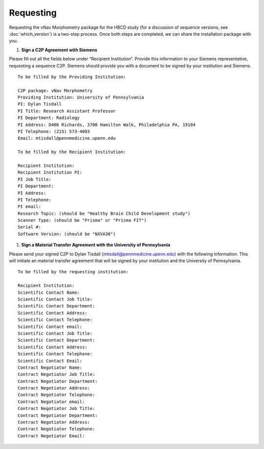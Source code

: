 ==========
Requesting
==========

Requesting the vNav Morphometry package for the HBCD study (for a discussion of sequence versions, see :doc:`which_version`) is a two-step process. Once both steps are completed, we can share the installation package with you.

#. **Sign a C2P Agreement with Siemens**

Please fill out all the fields below under “Recipient Institution”. Provide this information to your Siemens representative, requesting a sequence C2P. Siemens should provide you with a document to be signed by your institution and Siemens.


.. highlight:: none

::

   To be filled by the Providing Institution:
   
   C2P package: vNav Morphometry
   Providing Institution: University of Pennsylvania
   PI: Dylan Tisdall
   PI Title: Research Assistant Professor
   PI Department: Radiology
   PI Address: D406 Richards, 3700 Hamilton Walk, Philadelphia PA, 19104
   PI Telephone: (215) 573-4003
   Email: mtisdall@pennmedicine.upenn.edu
   
   To be filled by the Recipient Institution:
   
   Recipient Institution: 
   Recipient Institution PI: 
   PI Job Title: 
   PI Department: 
   PI Address: 
   PI Telephone: 
   PI email: 
   Research Topic: (should be "Healthy Brain Child Development study")
   Scanner Type: (should be "Prisma" or "Prisma FIT")
   Serial #: 
   Software Version: (should be "NXVA30") 


#. **Sign a Material Transfer Agreement with the University of Pennsylvania** 

Please send your signed C2P to Dylan Tisdall (mtisdall@pennmedicine.upenn.edu) with the following information. This will initiate an material transfer agreement that will be signed by your institution and the University of Pennsylvania.


.. highlight:: none

::

   To be filled by the requesting institution:
   
   Recipient Institution: 
   Scientific Contact Name: 
   Scientific Contact Job Title: 
   Scientific Contact Department: 
   Scientific Contact Address: 
   Scientific Contact Telephone: 
   Scientific Contact email: 
   Scientific Contact Job Title: 
   Scientific Contact Department: 
   Scientific Contact Address: 
   Scientific Contact Telephone: 
   Scientific Contact Email: 
   Contract Negotiator Name: 
   Contract Negotiator Job Title: 
   Contract Negotiator Department: 
   Contract Negotiator Address: 
   Contract Negotiator Telephone: 
   Contract Negotiator email: 
   Contract Negotiator Job Title: 
   Contract Negotiator Department: 
   Contract Negotiator Address: 
   Contract Negotiator Telephone: 
   Contract Negotiator Email: 
